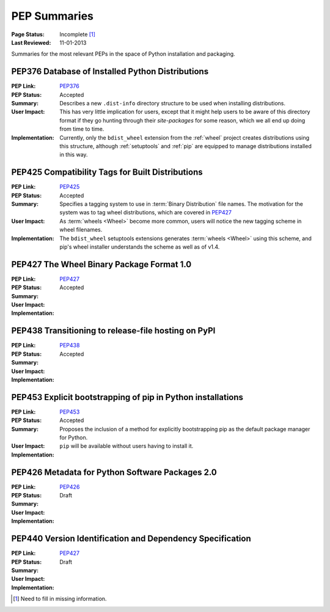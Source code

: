 
.. _`PEP Summaries`:

PEP Summaries
==============

:Page Status: Incomplete [1]_
:Last Reviewed: 11-01-2013


Summaries for the most relevant PEPs in the space of Python installation and
packaging.

.. _PEP376s:

PEP376 Database of Installed Python Distributions
*************************************************

:PEP Link: `PEP376`_

:PEP Status: Accepted

:Summary: Describes a new ``.dist-info`` directory structure to be used when
          installing distributions.

:User Impact: This has very little implication for users, except that it might
              help users to be aware of this directory format if they go hunting
              through their `site-packages` for some reason, which we all end up
              doing from time to time.

:Implementation: Currently, only the ``bdist_wheel`` extension from the
                :ref:`wheel` project creates distributions using this structure,
                although :ref:`setuptools` and :ref:`pip` are equipped to manage
                distributions installed in this way.

.. _PEP425s:

PEP425 Compatibility Tags for Built Distributions
*************************************************

:PEP Link: `PEP425`_

:PEP Status: Accepted

:Summary: Specifies a tagging system to use in :term:`Binary Distribution` file
          names. The motivation for the system was to tag wheel distributions,
          which are covered in `PEP427`_

:User Impact: As :term:`wheels <Wheel>` become more common, users will notice
              the new tagging scheme in wheel filenames.

:Implementation: The ``bdist_wheel`` setuptools extensions generates
                 :term:`wheels <Wheel>` using this scheme, and pip's wheel
                 installer understands the scheme as well as of v1.4.


.. _PEP427s:

PEP427 The Wheel Binary Package Format 1.0
******************************************

:PEP Link: `PEP427`_

:PEP Status: Accepted

:Summary:

:User Impact:

:Implementation:


.. _PEP438s:

PEP438 Transitioning to release-file hosting on PyPI
****************************************************

:PEP Link: `PEP438`_

:PEP Status: Accepted

:Summary:

:User Impact:

:Implementation:


.. _PEP453s:

PEP453 Explicit bootstrapping of pip in Python installations
************************************************************

:PEP Link: `PEP453`_

:PEP Status: Accepted

:Summary: Proposes the inclusion of a method for explicitly bootstrapping pip as
          the default package manager for Python.

:User Impact: ``pip`` will be available without users having to install it.

:Implementation:



.. _PEP426s:

PEP426 Metadata for Python Software Packages 2.0
************************************************

:PEP Link: `PEP426`_

:PEP Status: Draft

:Summary:

:User Impact:

:Implementation:


.. _PEP440s:

PEP440 Version Identification and Dependency Specification
**********************************************************

:PEP Link: `PEP427`_

:PEP Status: Draft

:Summary:

:User Impact:

:Implementation:


.. _PEP376: http://www.python.org/dev/peps/pep-0376/
.. _PEP425: http://www.python.org/dev/peps/pep-0425/
.. _PEP427: http://www.python.org/dev/peps/pep-0427/
.. _PEP438: http://www.python.org/dev/peps/pep-0438/
.. _PEP453: http://www.python.org/dev/peps/pep-0453/
.. _PEP426: http://www.python.org/dev/peps/pep-0426
.. _PEP440: http://www.python.org/dev/peps/pep-0440//


.. [1] Need to fill in missing information.
